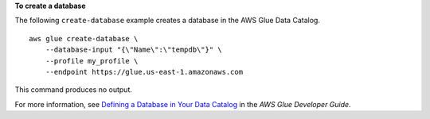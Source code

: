 **To create a database**

The following ``create-database`` example creates a database in the AWS Glue Data Catalog. ::

    aws glue create-database \
        --database-input "{\"Name\":\"tempdb\"}" \
        --profile my_profile \
        --endpoint https://glue.us-east-1.amazonaws.com

This command produces no output.

For more information, see `Defining a Database in Your Data Catalog <https://docs.aws.amazon.com/glue/latest/dg/define-database.html>`__ in the *AWS Glue Developer Guide*.
